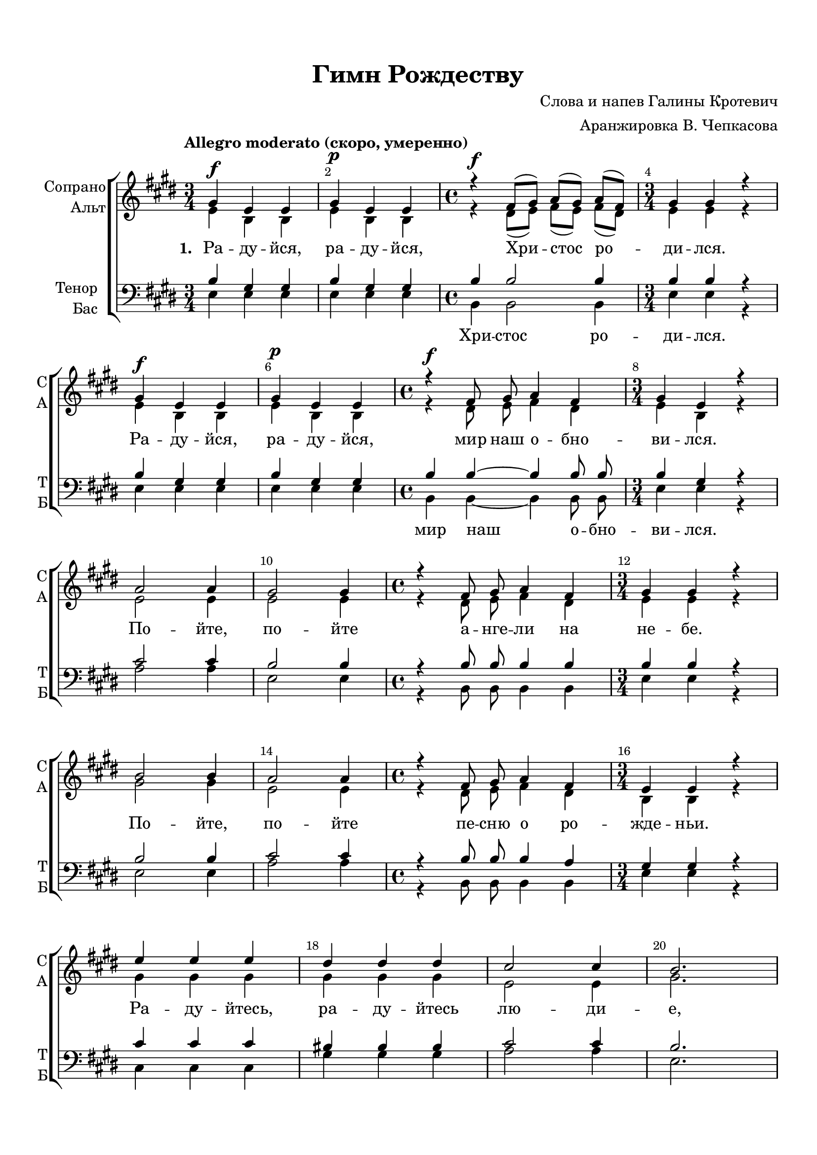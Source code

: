 \version "2.18.2"

% закомментируйте строку ниже, чтобы получался pdf с навигацией
#(ly:set-option 'point-and-click #f)
#(ly:set-option 'midi-extension "mid")
#(set-default-paper-size "a4")
%#(set-global-staff-size 18)

\header {
  title = "Гимн Рождеству"
  composer = "Слова и напев Галины Кротевич"
  arranger = "Аранжировка В. Чепкасова"
  % Удалить строку версии LilyPond 
  tagline = ##f
}

breathes = { \once \override BreathingSign.text = \markup { \musicglyph #"scripts.tickmark" } \breathe }

global = {
  \key e \major
  \time 3/4
  \autoBeamOff
}

%make visible number of every 2-nd bar
secondbar = {
  \override Score.BarNumber.break-visibility = #end-of-line-invisible
  \override Score.BarNumber.X-offset = #1
  \override Score.BarNumber.self-alignment-X = #LEFT
  \set Score.barNumberVisibility = #(every-nth-bar-number-visible 2)
}

%use this as temporary line break
abr = { \break }

% uncommend next line when finished
%abr = {}

%once hide accidental (runaround for cadenza
nat = { \once \hide Accidental }

sopvoice = \relative c'' {
  \global
  \dynamicUp
  \tempo "Allegro moderato (скоро, умеренно)"
  \secondbar  
  gis4\f e e |
  gis\p e e |
  \time 4/4 r4\f fis8[( gis]) a[( gis]) a[( fis]) |
  \time 3/4 gis4 gis r | \abr
  
  gis4\f e e |
  gis\p e e |
  \time 4/4 r4\f fis8 gis a4 fis |
  \time 3/4 gis e r | \abr
  
  a2 a4 |
  gis2 gis4 |
  \time 4/4 r4 fis8 gis a4 fis |
  \time 3/4 gis4 gis r |  \abr
  
  b2 b4 |
  a2 a4 |
  \time 4/4 r4 fis8 gis a4 fis |
  \time 3/4 e4 e r | \abr
  
  e'4 e e |
  dis dis dis |
  cis2 cis4 |
  b2. | \abr
  
 
  % page 2
  a4 a a |
  gis gis gis |
  fis2 b4 |
  gis2. | \abr
  
  b4 gis gis |
  b gis gis |
  \time 4/4 r fis8 gis a gis a fis |
  \time 3/4 gis4 gis r | \abr
  
  b\f gis r |
  b\p gis r |
  \time 4/4 r fis8\f gis a4 fis |
  \time 3/4 gis gis r | \abr
  
  a2 a4 |
  gis2 gis4 |
  \time 4/4 r fis8 gis a4 fis |
  \time 3/4 gis4 gis r | \abr
  
  b2 b4 |
  a2 a4 |
  \time 4/4 r fis8 gis a4 fis |
  \time 3/4 e e r  \abr
  
  
    % page 3
  gis2.~ |
  gis( |
  a)( |
  gis)( | \abr
  
  e2.~) |
  e( |
  fis)( |
  gis2) r4 | \abr
  
  e'4 e e |
  dis dis dis |
  cis2 cis4 |
  b2. | \abr
  
  cis4 cis cis |
  e^\markup\italic"rit." e e |
  <dis fis>2 q4 |
  <e gis>2.\fermata | \abr
  \bar "||"
  
}


altvoice = \relative c' {
  \global
  \dynamicUp  
  e4 b b |
  e b b |
  r4 dis8[( e]) fis[( e]) fis[( dis]) |
  e4 e r |
  
  e b b |
  e b b |
  r dis8 e fis4 dis |
  e b r | 
  
  e2 e4 |
  e2 e4 |
  r dis8 e fis4 dis |
  e e r |
  
  gis2 gis4 |
  e2 e4 |
  r dis8 e fis4 dis |
  b b r |
  
  gis' gis gis |
  gis gis gis |
  e2 e4 |
  gis2.
  
  % page 3
  e4 e e |
  e e e |
  dis2 dis4 |
  e2. |
  
  gis4\f e e |
  gis\p e e |
  r dis8\f e fis e fis dis |
  e4 e r |
  
  gis e r |
  gis e r |
  r dis8 e fis4 dis |
  e e r |
  
  e2 e4 |
  e2 e4 |
  r dis8 e fis4 dis |
  e e r |
  
  gis2 gis4 |
  e2 e4 |
  r dis8 e fis4 dis |
  b b r
  
    % page 2
  e2.( |
  dis)( |
  e)~ |
  e~ |
  
  e~ |
  e( |
  dis)( |
  e2) r4
  
  gis4 gis gis |
  gis gis gis |
  e2 e4 |
  gis2. |
  
  a4 a a |
  gis gis gis |
  <fis a>2 q4 |
  <gis b>2.
  
}


tenorvoice = \relative c' {
  \global
  \dynamicUp 
  b4 gis gis |
  b gis gis |
  b b2 b4 |
  b b r |
  
  b gis gis |
  b gis gis |
  b b~ b b8 b |
  b4 gis r |
  
  cis2 cis4 |
  b2 b4 |
  r b8 b b4 b |
  b b r |
  
  b2 b4 |
  cis2 cis4 |
  r b8 b b4 a |
  gis gis r |
  
  cis4 cis cis |
  bis bis bis |
  cis2 cis4 |
  b2. |
  
    % page 3
  cis4 cis cis |
  b b b |
  b2 b4 |
  b2. |
  
  b4 b b |
  b b b |
  r b8 b b b b b |
  b4 b r |
  
  b4 b r |
  b b r |
  b2. b4 |
  b b r |
  
  cis2 cis4 |
  b2 b4 |
  r b8 b b4 b |
  b b r |
  b2 b4 |
  cis2 cis4 |
  r b8 b b4 a |
  gis gis r
  
  % page 2
  cis2.( |
  bis)( |
  cis)( |
  b)( |
  
  cis)( |
  b)~ |
  b~ |
  b2 r4 |
  
  cis4 cis cis |
  bis bis bis |
  cis2 cis4 |
  b2. |
  
  e4 e e |
  e e e |
  dis2 dis4 |
  e2.
  

}


bassvoice = \relative c {
  \global
  \dynamicUp
  e4 e e |
  e e e |
  b b2 b4 |
  e e r |
  
  e e e |
  e e e |
  b b~ b b8 b |
  e4 e r |
  
  a2 a4 |
  e2 e4 |
  r b8 b b4 b |
  e e r |
  
  e2 e4 |
  a2 a4 |
  r b,8 b b4 b |
  e e r |
  
  cis cis cis |
  gis' gis gis |
  a2 a4 |
  e2.
  
    % page 3
  a4 a a |
  e e e |
  b2 b4 |
  e2. |
  
  e4 e e |
  e e e |
  r b8 b b b b b |
  e4 e r |
  
  e e r |
  e e r |
  b2. b4 |
  e e r |
  
  a2 a4 |
  e2 e4 |
  r b8 b b4 b |
  e e r |
  
  e2 e4 |
  a2 a4 |
  r b,8 b b4 b |
  e e r
  
  % page 2
  cis2.( |
  gis')( |
  a)( |
  e)( |
  
  a)( |
  e)( |
  b)( |
  e2) r4
  
  cis4 cis cis |
  gis' gis gis |
  a2 a4 |
  e2. |
  
  a4 a a |
  e e e |
  b2 b4 |
  e2.\fermata

}



preduet = { 
  R4*128

}

duetup = \relative c'' {
  \global
  \dynamicUp
  \preduet
  e4 e e |
  dis dis dis |
  cis2 cis4 |
  b2. |
  
  a4 a a |
  gis gis gis |
  b2 b4 |
  e2\fermata r4
}

duetdown = \relative c'' {
  \global
  \dynamicUp
  \preduet
  cis4 cis cis |
  bis bis bis |
  cis2 a4 |
  gis2. |
  
  a4 a a |
  gis gis gis |
  a2 a4 |
  gis2\fermata r4
}

lyricscore = \lyricmode {
  \set stanza = "1. " Ра -- ду -- йся, ра -- ду -- йся, Хри -- стос ро -- ди -- лся.
  Ра -- ду -- йся, ра -- ду -- йся, мир наш о -- бно -- ви -- лся.
  По -- йте, по -- йте а -- нге -- ли на не -- бе.
  По -- йте, по -- йте пе -- сню о ро -- жде -- ньи.
  
  Ра -- ду -- йтесь, ра -- ду -- йтесь лю -- ди -- е,
  Ра -- ду -- йтесь, ра -- ду -- йтесь лю -- ди -- е.
  
   \set stanza = "2. " Ра -- ду -- йся, ра -- ду -- йся, бла -- го -- да -- тна -- я Ма -- ри -- я.
  Спа -- са, Спа -- са ми -- ру по -- да -- ри -- ла.
  По -- йте, по -- йте а -- нге -- ли на не -- бе.
  По -- йте, по -- йте пе -- сню о ро -- жде -- ньи.
  
  (м...)
  Ра -- ду -- йтесь, ра -- ду -- йтесь лю -- ди -- е,
  ра -- ду -- йтесь, ра -- ду -- йтесь лю -- ди -- е.
  
}

lyricscored = \lyricmode {
 
  Ра -- ду -- йтесь, ра -- ду -- йтесь лю -- ди -- е.
  Ра -- ду -- йтесь, ра -- ду -- йтесь лю -- ди -- е.
  
}

lyricscoreb = \lyricmode {
  \repeat unfold 6 \skip 1
  Хри -- стос ро -- ди -- лся.
   \repeat unfold 6 \skip 1
  мир наш о -- бно -- ви -- лся.
  
     \repeat unfold 56 \skip 1
    по -- да -- ри -- ла.
}

\bookpart {
  \paper {
    top-margin = 15
    left-margin = 15
    right-margin = 10
    bottom-margin = 15
    indent = 15
    ragged-bottom = ##f
  }
  \score {
    %  \transpose c bes {
    \new ChoirStaff <<
      
      \new Staff = "duet" \with {
        instrumentName = "дуэт"
        shortInstrumentName = "дуэт"
        midiInstrument = "voice oohs"
      } <<
        \new Voice = "duetup" { \voiceOne \duetup }
        \new Voice  = "duetdown" { \voiceTwo \duetdown }
      >>
      
      \new Lyrics \lyricsto "duetup" { \lyricscored }
      
      \new Staff = "upstaff" \with {
        instrumentName = \markup { \right-column { "Сопрано" "Альт"  } }
        shortInstrumentName = \markup { \right-column { "С" "А"  } }
        midiInstrument = "voice oohs"
      } <<
        \new Voice = "soprano" { \voiceOne \sopvoice }
        \new Voice  = "alto" { \voiceTwo \altvoice }
      >> 
      
      \new Lyrics = "sopranos"
      % or: \new Lyrics \lyricsto "soprano" { \lyricscore }
      % alternative lyrics above up staff
      %\new Lyrics \with {alignAboveContext = "upstaff"} \lyricsto "soprano" \lyricst
      
      \new Staff = "downstaff" \with {
        instrumentName = \markup { \right-column { "Тенор" "Бас" } }
        shortInstrumentName = \markup { \right-column { "Т" "Б" } }
        midiInstrument = "voice oohs"
      } <<
        \new Voice = "tenor" { \voiceOne \clef bass \tenorvoice }
        \new Voice = "bass" { \voiceTwo \bassvoice }
      >>
      
      \new Lyrics \lyricsto "bass" { \lyricscoreb }
      \context Lyrics = "sopranos" {
        \lyricsto "soprano" {
          \lyricscore
        }
      }
    >>
    %  }  % transposeµ
    \layout { 
      \context {
        \Score
      }
      \context {
        \Staff
        \accidentalStyle modern-voice-cautionary
        % удаляем обозначение темпа из общего плана
        %  \remove "Time_signature_engraver"
        %  \remove "Bar_number_engraver"
        \RemoveEmptyStaves
        \override VerticalAxisGroup.remove-first = ##t
      }
      %Metronome_mark_engraver
    }
  }
}

\bookpart {
  \score {
    \unfoldRepeats
    %  \transpose c bes {
    \new ChoirStaff <<
      \new Staff = "duet" \with {
        instrumentName = "дуэт"
        shortInstrumentName = "дуэт"
        midiInstrument = "voice oohs"
      } <<
        \new Voice = "duetup" { \voiceOne \duetup }
        \new Voice  = "duetdown" { \voiceTwo \duetdown }
      >>
      \new Staff = "upstaff" \with {
        instrumentName = \markup { \right-column { "Сопрано" "Альт"  } }
        shortInstrumentName = \markup { \right-column { "С" "А"  } }
        midiInstrument = "voice oohs"
      } <<
        \new Voice = "soprano" { \voiceOne \sopvoice }
        \new Voice  = "alto" { \voiceTwo \altvoice }
      >> 
      
      \new Lyrics = "sopranos"
      
      \new Staff = "downstaff" \with {
        instrumentName = \markup { \right-column { "Тенор" "Бас" } }
        shortInstrumentName = \markup { \right-column { "Т" "Б" } }
        midiInstrument = "voice oohs"
      } <<
        \new Voice = "tenor" { \voiceOne \clef bass \tenorvoice }
        \new Voice = "bass" { \voiceTwo \bassvoice }
      >>
      \context Lyrics = "sopranos" {
        \lyricsto "soprano" {
          \lyricscore
        }
      }
    >>
    %  }  % transposeµ
    \midi {
      \tempo 4=90
    }
  }
}
